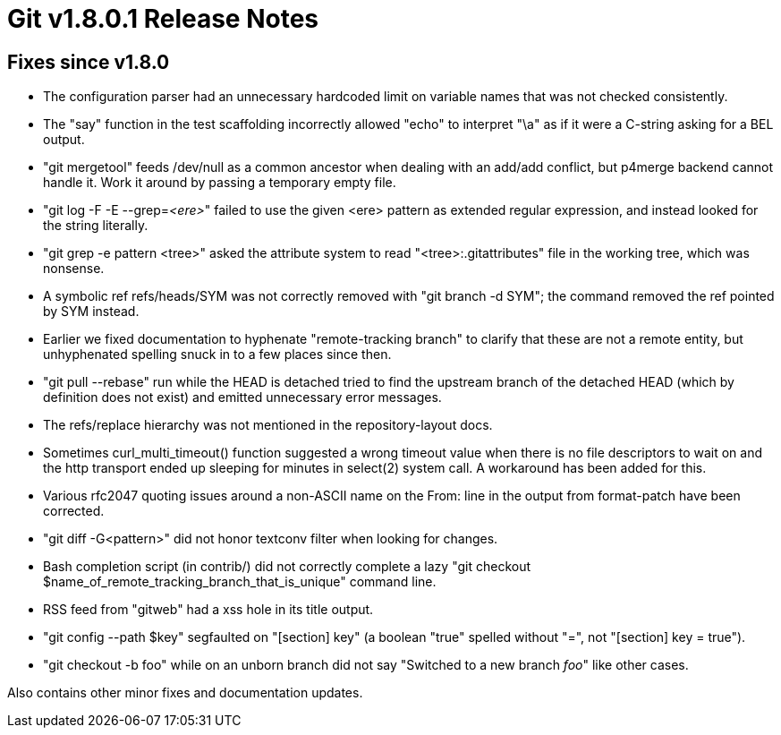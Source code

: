 Git v1.8.0.1 Release Notes
==========================

Fixes since v1.8.0
------------------

 * The configuration parser had an unnecessary hardcoded limit on
   variable names that was not checked consistently.

 * The "say" function in the test scaffolding incorrectly allowed
   "echo" to interpret "\a" as if it were a C-string asking for a
   BEL output.

 * "git mergetool" feeds /dev/null as a common ancestor when dealing
   with an add/add conflict, but p4merge backend cannot handle
   it. Work it around by passing a temporary empty file.

 * "git log -F -E --grep='<ere>'" failed to use the given <ere>
   pattern as extended regular expression, and instead looked for the
   string literally.

 * "git grep -e pattern <tree>" asked the attribute system to read
   "<tree>:.gitattributes" file in the working tree, which was
   nonsense.

 * A symbolic ref refs/heads/SYM was not correctly removed with "git
   branch -d SYM"; the command removed the ref pointed by SYM
   instead.

 * Earlier we fixed documentation to hyphenate "remote-tracking branch"
   to clarify that these are not a remote entity, but unhyphenated
   spelling snuck in to a few places since then.

 * "git pull --rebase" run while the HEAD is detached tried to find
   the upstream branch of the detached HEAD (which by definition
   does not exist) and emitted unnecessary error messages.

 * The refs/replace hierarchy was not mentioned in the
   repository-layout docs.

 * Sometimes curl_multi_timeout() function suggested a wrong timeout
   value when there is no file descriptors to wait on and the http
   transport ended up sleeping for minutes in select(2) system call.
   A workaround has been added for this.

 * Various rfc2047 quoting issues around a non-ASCII name on the
   From: line in the output from format-patch have been corrected.

 * "git diff -G<pattern>" did not honor textconv filter when looking
   for changes.

 * Bash completion script (in contrib/) did not correctly complete a
   lazy "git checkout $name_of_remote_tracking_branch_that_is_unique"
   command line.

 * RSS feed from "gitweb" had a xss hole in its title output.

 * "git config --path $key" segfaulted on "[section] key" (a boolean
   "true" spelled without "=", not "[section] key = true").

 * "git checkout -b foo" while on an unborn branch did not say
   "Switched to a new branch 'foo'" like other cases.

Also contains other minor fixes and documentation updates.
